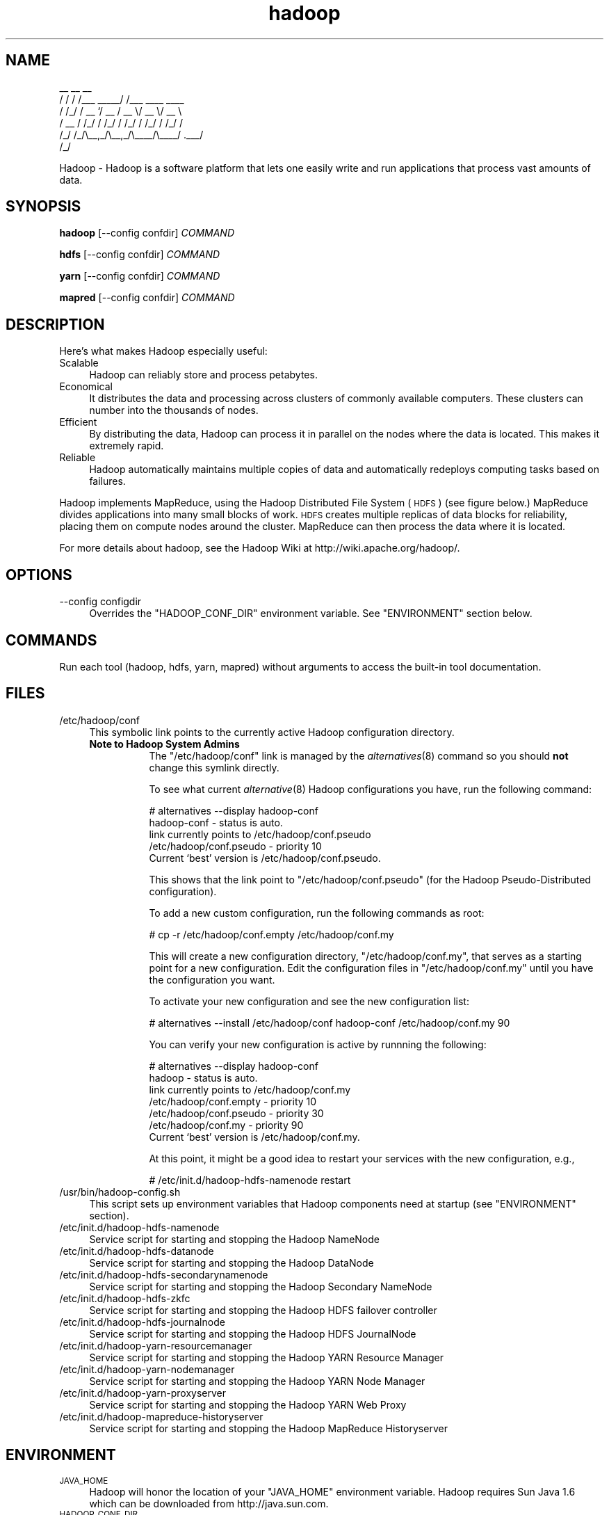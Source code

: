.\" Licensed to the Apache Software Foundation (ASF) under one or more
.\" contributor license agreements.  See the NOTICE file distributed with
.\" this work for additional information regarding copyright ownership.
.\" The ASF licenses this file to You under the Apache License, Version 2.0
.\" (the "License"); you may not use this file except in compliance with
.\" the License.  You may obtain a copy of the License at
.\"
.\"     http://www.apache.org/licenses/LICENSE-2.0
.\"
.\" Unless required by applicable law or agreed to in writing, software
.\" distributed under the License is distributed on an "AS IS" BASIS,
.\" WITHOUT WARRANTIES OR CONDITIONS OF ANY KIND, either express or implied.
.\" See the License for the specific language governing permissions and
.\" limitations under the License.
.\"
.\" Automatically generated by Pod::Man v1.37, Pod::Parser v1.32
.\"
.\" Standard preamble:
.\" ========================================================================
.de Sh \" Subsection heading
.br
.if t .Sp
.ne 5
.PP
\fB\\$1\fR
.PP
..
.de Sp \" Vertical space (when we can't use .PP)
.if t .sp .5v
.if n .sp
..
.de Vb \" Begin verbatim text
.ft CW
.nf
.ne \\$1
..
.de Ve \" End verbatim text
.ft R
.fi
..
.\" Set up some character translations and predefined strings.  \*(-- will
.\" give an unbreakable dash, \*(PI will give pi, \*(L" will give a left
.\" double quote, and \*(R" will give a right double quote.  | will give a
.\" real vertical bar.  \*(C+ will give a nicer C++.  Capital omega is used to
.\" do unbreakable dashes and therefore won't be available.  \*(C` and \*(C'
.\" expand to `' in nroff, nothing in troff, for use with C<>.
.tr \(*W-|\(bv\*(Tr
.ds C+ C\v'-.1v'\h'-1p'\s-2+\h'-1p'+\s0\v'.1v'\h'-1p'
.ie n \{\
.    ds -- \(*W-
.    ds PI pi
.    if (\n(.H=4u)&(1m=24u) .ds -- \(*W\h'-12u'\(*W\h'-12u'-\" diablo 10 pitch
.    if (\n(.H=4u)&(1m=20u) .ds -- \(*W\h'-12u'\(*W\h'-8u'-\"  diablo 12 pitch
.    ds L" ""
.    ds R" ""
.    ds C` ""
.    ds C' ""
'br\}
.el\{\
.    ds -- \|\(em\|
.    ds PI \(*p
.    ds L" ``
.    ds R" ''
'br\}
.\"
.\" If the F register is turned on, we'll generate index entries on stderr for
.\" titles (.TH), headers (.SH), subsections (.Sh), items (.Ip), and index
.\" entries marked with X<> in POD.  Of course, you'll have to process the
.\" output yourself in some meaningful fashion.
.if \nF \{\
.    de IX
.    tm Index:\\$1\t\\n%\t"\\$2"
..
.    nr % 0
.    rr F
.\}
.\"
.\" For nroff, turn off justification.  Always turn off hyphenation; it makes
.\" way too many mistakes in technical documents.
.hy 0
.if n .na
.\"
.\" Accent mark definitions (@(#)ms.acc 1.5 88/02/08 SMI; from UCB 4.2).
.\" Fear.  Run.  Save yourself.  No user-serviceable parts.
.    \" fudge factors for nroff and troff
.if n \{\
.    ds #H 0
.    ds #V .8m
.    ds #F .3m
.    ds #[ \f1
.    ds #] \fP
.\}
.if t \{\
.    ds #H ((1u-(\\\\n(.fu%2u))*.13m)
.    ds #V .6m
.    ds #F 0
.    ds #[ \&
.    ds #] \&
.\}
.    \" simple accents for nroff and troff
.if n \{\
.    ds ' \&
.    ds ` \&
.    ds ^ \&
.    ds , \&
.    ds ~ ~
.    ds /
.\}
.if t \{\
.    ds ' \\k:\h'-(\\n(.wu*8/10-\*(#H)'\'\h"|\\n:u"
.    ds ` \\k:\h'-(\\n(.wu*8/10-\*(#H)'\`\h'|\\n:u'
.    ds ^ \\k:\h'-(\\n(.wu*10/11-\*(#H)'^\h'|\\n:u'
.    ds , \\k:\h'-(\\n(.wu*8/10)',\h'|\\n:u'
.    ds ~ \\k:\h'-(\\n(.wu-\*(#H-.1m)'~\h'|\\n:u'
.    ds / \\k:\h'-(\\n(.wu*8/10-\*(#H)'\z\(sl\h'|\\n:u'
.\}
.    \" troff and (daisy-wheel) nroff accents
.ds : \\k:\h'-(\\n(.wu*8/10-\*(#H+.1m+\*(#F)'\v'-\*(#V'\z.\h'.2m+\*(#F'.\h'|\\n:u'\v'\*(#V'
.ds 8 \h'\*(#H'\(*b\h'-\*(#H'
.ds o \\k:\h'-(\\n(.wu+\w'\(de'u-\*(#H)/2u'\v'-.3n'\*(#[\z\(de\v'.3n'\h'|\\n:u'\*(#]
.ds d- \h'\*(#H'\(pd\h'-\w'~'u'\v'-.25m'\f2\(hy\fP\v'.25m'\h'-\*(#H'
.ds D- D\\k:\h'-\w'D'u'\v'-.11m'\z\(hy\v'.11m'\h'|\\n:u'
.ds th \*(#[\v'.3m'\s+1I\s-1\v'-.3m'\h'-(\w'I'u*2/3)'\s-1o\s+1\*(#]
.ds Th \*(#[\s+2I\s-2\h'-\w'I'u*3/5'\v'-.3m'o\v'.3m'\*(#]
.ds ae a\h'-(\w'a'u*4/10)'e
.ds Ae A\h'-(\w'A'u*4/10)'E
.    \" corrections for vroff
.if v .ds ~ \\k:\h'-(\\n(.wu*9/10-\*(#H)'\s-2\u~\d\s+2\h'|\\n:u'
.if v .ds ^ \\k:\h'-(\\n(.wu*10/11-\*(#H)'\v'-.4m'^\v'.4m'\h'|\\n:u'
.    \" for low resolution devices (crt and lpr)
.if \n(.H>23 .if \n(.V>19 \
\{\
.    ds : e
.    ds 8 ss
.    ds o a
.    ds d- d\h'-1'\(ga
.    ds D- D\h'-1'\(hy
.    ds th \o'bp'
.    ds Th \o'LP'
.    ds ae ae
.    ds Ae AE
.\}
.rm #[ #] #H #V #F C
.\" ========================================================================
.\"
.IX Title "hadoop 1"
.TH hadoop 1 "2009-02-23" "hadoop" "Hadoop"
.SH "NAME"
.Vb 6
\&     __  __          __                
\&    / / / /___ _____/ /___  ____  ____ 
\&   / /_/ / __ `/ __  / __ \e/ __ \e/ __ \e
\&  / __  / /_/ / /_/ / /_/ / /_/ / /_/ /
\& /_/ /_/\e__,_/\e__,_/\e____/\e____/ .___/ 
\&                              /_/
.Ve
.PP
Hadoop \-  Hadoop is a software platform that lets one easily write and run applications that process vast amounts of data.
.SH "SYNOPSIS"
.IX Header "SYNOPSIS"
.PP
.B hadoop 
.RB [\-\-config\ confdir] 
.I COMMAND
.PP
.B hdfs
.RB [\-\-config\ confdir]
.I COMMAND
.PP
.B yarn
.RB [\-\-config\ confdir]
.I COMMAND
.PP
.B mapred
.RB [\-\-config\ confdir]
.I COMMAND
.SH "DESCRIPTION"
.IX Header "DESCRIPTION"
Here's what makes Hadoop especially useful:
.IP "Scalable" 4
.IX Item "Scalable"
Hadoop can reliably store and process petabytes.
.IP "Economical" 4
.IX Item "Economical"
It distributes the data and processing across clusters of commonly available computers. These clusters can number into the thousands of nodes.
.IP "Efficient" 4
.IX Item "Efficient"
By distributing the data, Hadoop can process it in parallel on the nodes where the data is located. This makes it extremely rapid.
.IP "Reliable" 4
.IX Item "Reliable"
Hadoop automatically maintains multiple copies of data and automatically redeploys computing tasks based on failures.
.PP
Hadoop implements MapReduce, using the Hadoop Distributed File System (\s-1HDFS\s0) (see figure below.) MapReduce divides applications into many small blocks of work. \s-1HDFS\s0 creates multiple replicas of data blocks for reliability, placing them on compute nodes around the cluster. MapReduce can then process the data where it is located.
.PP
For more details about hadoop, see the Hadoop Wiki at http://wiki.apache.org/hadoop/. 
.SH "OPTIONS"
.IX Header "OPTIONS"
.IP "\-\-config configdir" 4
.IX Item "--config configdir"
Overrides the \f(CW\*(C`HADOOP_CONF_DIR\*(C'\fR environment variable.  See \f(CW\*(C`ENVIRONMENT\*(C'\fR section below.
.SH "COMMANDS"
.IX Header "COMMANDS"
.PP
Run each tool (hadoop, hdfs, yarn, mapred) without arguments to access the built-in tool documentation.
.SH "FILES"
.IX Header "FILES"
.IP "/etc/hadoop/conf" 4
.IX Item "/etc/hadoop/conf"
This symbolic link points to the currently active Hadoop configuration directory.  
.RS 4
.IP "\fBNote to Hadoop System Admins\fR" 8
.IX Item "Note to Hadoop System Admins"
The \f(CW\*(C`/etc/hadoop/conf\*(C'\fR link is managed by the \fIalternatives\fR\|(8) command so you should \fBnot\fR change this
symlink directly.
.Sp
To see what current \fIalternative\fR\|(8) Hadoop configurations you have, run the following command:
.Sp
.Vb 6
\& # alternatives --display hadoop-conf
\& hadoop-conf - status is auto.
\&  link currently points to /etc/hadoop/conf.pseudo
\& /etc/hadoop/conf.pseudo - priority 10
\& Current `best' version is /etc/hadoop/conf.pseudo.
.Ve
.Sp
This shows that the link point to \f(CW\*(C`/etc/hadoop/conf.pseudo\*(C'\fR (for the Hadoop Pseudo-Distributed configuration).
.Sp
To add a new custom configuration, run the following commands as root:
.Sp
.Vb 1
\& # cp -r /etc/hadoop/conf.empty /etc/hadoop/conf.my
.Ve
.Sp
This will create a new configuration directory, \f(CW\*(C`/etc/hadoop/conf.my\*(C'\fR, that serves as a
starting point for a new configuration.  Edit the configuration files in \f(CW\*(C`/etc/hadoop/conf.my\*(C'\fR
until you have the configuration you want.
.Sp
To activate your new configuration and see the new configuration list:
.Sp
.Vb 1
\& # alternatives --install /etc/hadoop/conf hadoop-conf /etc/hadoop/conf.my 90
.Ve
.Sp
You can verify your new configuration is active by runnning the following:
.Sp
.Vb 7
\& # alternatives --display hadoop-conf
\& hadoop - status is auto.
\&  link currently points to /etc/hadoop/conf.my
\& /etc/hadoop/conf.empty - priority 10
\& /etc/hadoop/conf.pseudo - priority 30
\& /etc/hadoop/conf.my - priority 90
\& Current `best' version is /etc/hadoop/conf.my.
.Ve
.Sp
At this point, it might be a good idea to restart your services with the new configuration, e.g.,
.Sp
.Vb 1
\& # /etc/init.d/hadoop-hdfs-namenode restart
.Ve
.RE
.RS 4
.RE
.IP "/usr/bin/hadoop\-config.sh" 4
.IX Item "/usr/bin/hadoop-config.sh"
This script sets up environment variables that Hadoop components need at startup (see \f(CW\*(C`ENVIRONMENT\*(C'\fR section).
.IP "/etc/init.d/hadoop\-hdfs\-namenode" 4
.IX Item "/etc/init.d/hadoop-hdfs-namenode"
Service script for starting and stopping the Hadoop NameNode
.IP "/etc/init.d/hadoop\-hdfs\-datanode" 4
.IX Item "/etc/init.d/hadoop-hdfs-datanode"
Service script for starting and stopping the Hadoop DataNode
.IP "/etc/init.d/hadoop\-hdfs\-secondarynamenode" 4
.IX Item "/etc/init.d/hadoop-secondarynamenode"
Service script for starting and stopping the Hadoop Secondary NameNode
.IP "/etc/init.d/hadoop\-hdfs\-zkfc" 4
.IX Item "/etc/init.d/hadoop-hdfs-zkfc"
Service script for starting and stopping the Hadoop HDFS failover controller
.IP "/etc/init.d/hadoop\-hdfs\-journalnode" 4
.IX Item "/etc/init.d/hadoop-hdfs-journalnode"
Service script for starting and stopping the Hadoop HDFS JournalNode
.IP "/etc/init.d/hadoop\-yarn\-resourcemanager" 4
.IX Item "/etc/init.d/hadoop-yarn-resourcemanager"
Service script for starting and stopping the Hadoop YARN Resource Manager
.IP "/etc/init.d/hadoop\-yarn\-nodemanager" 4
.IX Item "/etc/init.d/hadoop-yarn-nodemanager"
Service script for starting and stopping the Hadoop YARN Node Manager
.IP "/etc/init.d/hadoop\-yarn\-proxyserver" 4
.IX Item "/etc/init.d/hadoop-yarn-proxyserver"
Service script for starting and stopping the Hadoop YARN Web Proxy
.IP "/etc/init.d/hadoop\-mapreduce\-historyserver" 4
.IX Item "/etc/init.d/hadoop-mapreduce-historyserver"
Service script for starting and stopping the Hadoop MapReduce Historyserver
.SH "ENVIRONMENT"
.IX Header "ENVIRONMENT"
.IP "\s-1JAVA_HOME\s0" 4
.IX Item "JAVA_HOME"
Hadoop will honor the location of your \f(CW\*(C`JAVA_HOME\*(C'\fR environment variable.  Hadoop requires Sun Java 1.6
which can be downloaded from http://java.sun.com.
.IP "\s-1HADOOP_CONF_DIR\s0" 4
.IX Item "HADOOP_CONF_DIR"
The location of the Hadoop configuration files.  Defaults to \f(CW\*(C`/etc/hadoop/conf\*(C'\fR.  For more details,
see the \f(CW\*(C`FILES\*(C'\fR section.
.IP "\s-1HADOOP_MAPRED_HOME\s0" 4
.IX Item "HADOOP_MAPRED_HOME"
The location of the Hadoop MapReduce implementation jar files are by default in \f(CW\*(C`/usr/lib/hadoop-mapreduce\*(C'\fR.  You can change the location with this environment variable.
.IP "\s-1HADOOP_COMMON_HOME\s0" 4
.IX Item "HADOOP_COMMON_HOME"
The location of the Hadoop common jar files are by default in \f(CW\*(C`/usr/lib/hadoop\*(C'\fR.  You can change the location 
with this environment variable (not recommeded).
.IP "\s-1HADOOP_HDFS_HOME\s0" 4
.IX Item "HADOOP_HDFS_HOME"
The location of the Hadoop HDFS jar files are by default in \f(CW\*(C`/usr/lib/hadoop-hdfs\*(C'\fR.  You can change the location 
with this environment variable (not recommeded).
.IP "\s-1HADOOP_YARN_HOME\s0" 4
.IX Item "HADOOP_YARN_HOME"
The location of the Hadoop YARN jar files are by default in \f(CW\*(C`/usr/lib/hadoop-yarn\*(C'\fR.  You can change the location 
with this environment variable (not recommeded).
.SH "EXAMPLES"
.IX Header "EXAMPLES"
.Vb 4
\& $ mkdir input
\& $ cp <txt files> input
\& $ HADOOP_CONF_DIR=/ hadoop jar /usr/lib/hadoop-mapreduce/hadoop-mapreduce-examples.jar grep input output 'string'
\& $ cat output/*
.Ve
.SH "COPYRIGHT"
.IX Header "COPYRIGHT"
Copyright © 2008 The Apache Software Foundation. All rights reserved.
.SH "SEE ALSO"
.IX Header "SEE ALSO"
\&\fIjava\fR\|(1), \fIalternatives\fR\|(8)
